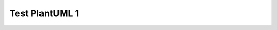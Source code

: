 Test PlantUML 1
###############

.. uml::
    :caption: PlantUML Caption with **bold** and *italic*
    :name: PlantUML Label1

    @startmindmap mindmap1
    scale 0.3
    skinparam defaultFontSize 56
    *[#Orange] Clickable references
    **[#yellow] [[ https://www.sphinx-doc.org/en/master/ External Page Reference ]]
    **[#lightgreen] [[ ":ref:`Extension Architecture`" Internal Page Arbitrary Reference ]]
    **[#lightblue] [[ ":ref:`spc_demo_00001`" sphinx-needs Reference ]]
    **[#lightgrey] [[ ":doc:`Meta Model`" Internal Page Reference ]]

    @endmindmap
